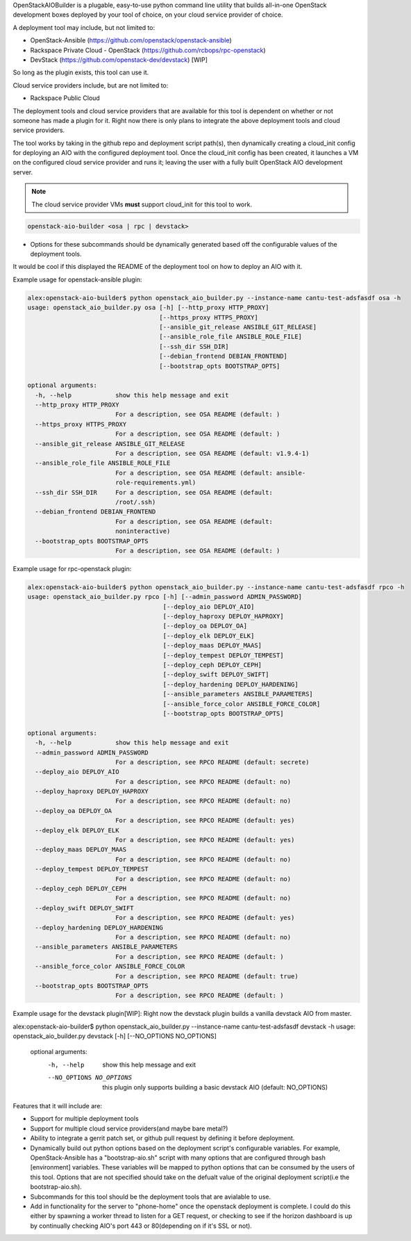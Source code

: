 OpenStackAIOBuilder is a plugable, easy-to-use python command line utility that builds all-in-one
OpenStack development boxes deployed by your tool of choice, on your cloud service provider of choice.

A deployment tool may include, but not limited to:

* OpenStack-Ansible (https://github.com/openstack/openstack-ansible)
* Rackspace Private Cloud - OpenStack (https://github.com/rcbops/rpc-openstack)
* DevStack (https://github.com/openstack-dev/devstack) [WIP]

So long as the plugin exists, this tool can use it.

Cloud service providers include, but are not limited to:

* Rackspace Public Cloud

The deployment tools and cloud service providers that are available for this tool is dependent on whether or not someone
has made a plugin for it. Right now there is only plans to integrate the above deployment tools and cloud service
providers.

The tool works by taking in the github repo and deployment script path(s), then dynamically creating a cloud_init config
for deploying an AIO with the configured deployment tool. Once the cloud_init config has been created, it launches
a VM on the configured cloud service provider and runs it; leaving the user with a fully built OpenStack AIO development
server.

.. note::

  The cloud service provider VMs **must** support cloud_init for this tool to work.



.. code-block::

  openstack-aio-builder <osa | rpc | devstack>

* Options for these subcommands should be dynamically generated based off the configurable values of the deployment
  tools.

It would be cool if this displayed the README of the deployment tool on how to deploy an AIO with it.

Example usage for openstack-ansible plugin:

.. code-block::

  alex:openstack-aio-builder$ python openstack_aio_builder.py --instance-name cantu-test-adsfasdf osa -h
  usage: openstack_aio_builder.py osa [-h] [--http_proxy HTTP_PROXY]
                                      [--https_proxy HTTPS_PROXY]
                                      [--ansible_git_release ANSIBLE_GIT_RELEASE]
                                      [--ansible_role_file ANSIBLE_ROLE_FILE]
                                      [--ssh_dir SSH_DIR]
                                      [--debian_frontend DEBIAN_FRONTEND]
                                      [--bootstrap_opts BOOTSTRAP_OPTS]

  optional arguments:
    -h, --help            show this help message and exit
    --http_proxy HTTP_PROXY
                          For a description, see OSA README (default: )
    --https_proxy HTTPS_PROXY
                          For a description, see OSA README (default: )
    --ansible_git_release ANSIBLE_GIT_RELEASE
                          For a description, see OSA README (default: v1.9.4-1)
    --ansible_role_file ANSIBLE_ROLE_FILE
                          For a description, see OSA README (default: ansible-
                          role-requirements.yml)
    --ssh_dir SSH_DIR     For a description, see OSA README (default:
                          /root/.ssh)
    --debian_frontend DEBIAN_FRONTEND
                          For a description, see OSA README (default:
                          noninteractive)
    --bootstrap_opts BOOTSTRAP_OPTS
                          For a description, see OSA README (default: )

Example usage for rpc-openstack plugin:

.. code-block::

  alex:openstack-aio-builder$ python openstack_aio_builder.py --instance-name cantu-test-adsfasdf rpco -h
  usage: openstack_aio_builder.py rpco [-h] [--admin_password ADMIN_PASSWORD]
                                       [--deploy_aio DEPLOY_AIO]
                                       [--deploy_haproxy DEPLOY_HAPROXY]
                                       [--deploy_oa DEPLOY_OA]
                                       [--deploy_elk DEPLOY_ELK]
                                       [--deploy_maas DEPLOY_MAAS]
                                       [--deploy_tempest DEPLOY_TEMPEST]
                                       [--deploy_ceph DEPLOY_CEPH]
                                       [--deploy_swift DEPLOY_SWIFT]
                                       [--deploy_hardening DEPLOY_HARDENING]
                                       [--ansible_parameters ANSIBLE_PARAMETERS]
                                       [--ansible_force_color ANSIBLE_FORCE_COLOR]
                                       [--bootstrap_opts BOOTSTRAP_OPTS]

  optional arguments:
    -h, --help            show this help message and exit
    --admin_password ADMIN_PASSWORD
                          For a description, see RPCO README (default: secrete)
    --deploy_aio DEPLOY_AIO
                          For a description, see RPCO README (default: no)
    --deploy_haproxy DEPLOY_HAPROXY
                          For a description, see RPCO README (default: no)
    --deploy_oa DEPLOY_OA
                          For a description, see RPCO README (default: yes)
    --deploy_elk DEPLOY_ELK
                          For a description, see RPCO README (default: yes)
    --deploy_maas DEPLOY_MAAS
                          For a description, see RPCO README (default: no)
    --deploy_tempest DEPLOY_TEMPEST
                          For a description, see RPCO README (default: no)
    --deploy_ceph DEPLOY_CEPH
                          For a description, see RPCO README (default: no)
    --deploy_swift DEPLOY_SWIFT
                          For a description, see RPCO README (default: yes)
    --deploy_hardening DEPLOY_HARDENING
                          For a description, see RPCO README (default: no)
    --ansible_parameters ANSIBLE_PARAMETERS
                          For a description, see RPCO README (default: )
    --ansible_force_color ANSIBLE_FORCE_COLOR
                          For a description, see RPCO README (default: true)
    --bootstrap_opts BOOTSTRAP_OPTS
                          For a description, see RPCO README (default: )

Example usage for the devstack plugin[WIP]:
Right now the devstack plugin builds a vanilla devstack AIO from master.

.. code-block::

alex:openstack-aio-builder$ python openstack_aio_builder.py --instance-name cantu-test-adsfasdf devstack -h
usage: openstack_aio_builder.py devstack [-h] [--NO_OPTIONS NO_OPTIONS]

  optional arguments:
    -h, --help            show this help message and exit
    --NO_OPTIONS NO_OPTIONS
                          this plugin only supports building a basic devstack
                          AIO (default: NO_OPTIONS)

Features that it will include are:

* Support for multiple deployment tools
* Support for multiple cloud service providers(and maybe bare metal?)
* Ability to integrate a gerrit patch set, or github pull request by defining it before deployment.
* Dynamically build out python options based on the deployment script's configurable variables. For example,
  OpenStack-Ansible has a "bootstrap-aio.sh" script with many options that are configured through bash [environment]
  variables. These variables will be mapped to python options that can be consumed by the users of this tool. Options
  that are not specified should take on the defualt value of the original deployment script(i.e the bootstrap-aio.sh).
* Subcommands for this tool should be the deployment tools that are avialable to use.
* Add in functionality for the server to "phone-home" once the openstack deployment is complete. I could do this either
  by spawning a worker thread to listen for a GET request, or checking to see if the horizon dashboard is up
  by continually checking AIO's port 443 or 80(depending on if it's SSL or not).
